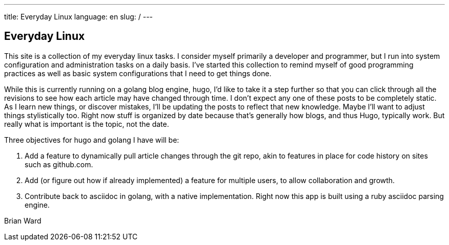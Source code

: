 ---
title: Everyday Linux
language: en
slug: /
---

== Everyday Linux

This site is a collection of my everyday linux tasks.  I consider myself 
primarily a developer and programmer, but I run into system configuration
and administration tasks on a daily basis.  I've started this collection
to remind myself of good programming practices as well as basic system
configurations that I need to get things done.  

While this is currently running on a golang blog engine, hugo, I'd like to take it a step further so that you can click through all the revisions to see how each article may have changed through time.  I don't expect any one of these posts to be completely static.  As I learn new things, or discover mistakes, I'll be updating the posts to reflect that new knowledge.  Maybe I'll want to adjust things stylistically too.  Right now stuff is organized by date because that's generally how blogs, and thus Hugo, typically work.  But really what is important is the topic, not the date.  

Three objectives for hugo and golang I have will be:

. Add a feature to dynamically pull article changes through the git repo, akin to features in place for code history on sites such as github.com.
. Add (or figure out how if already implemented) a feature for multiple users, to allow collaboration and growth.
. Contribute back to asciidoc in golang, with a native implementation.  Right now this app is built using a ruby asciidoc parsing engine.  


Brian Ward
